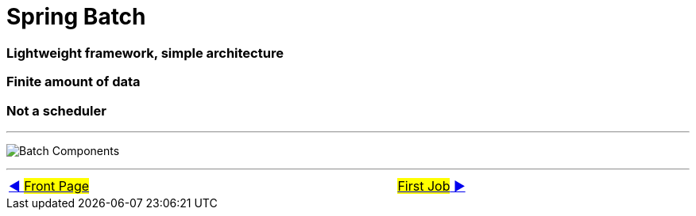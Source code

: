 = Spring Batch


=== Lightweight framework, simple architecture
=== Finite amount of data
=== Not a scheduler

'''

image:../images/batch_architecture.png[Batch Components]


'''

[caption=" ", .center, cols="<40%, ^20%, >40%", width=95%, grid=none, frame=none]
|===
| link:../../README.adoc[◀️ #Front Page#]
|&nbsp;
| link:02_FirstJob.adoc[#First Job# ▶️]
|===
